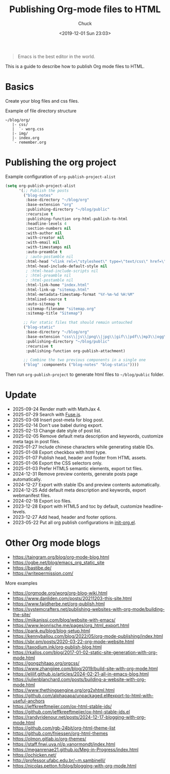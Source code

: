 #+TITLE: Publishing Org-mode files to HTML
#+AUTHOR: Chuck
#+DESCRIPTION: This is a guide to describe how to publish Org mode files to HTML.
#+KEYWORDS: Emacs, Org-mode
#+DATE: <2019-12-01 Sun 23:03>

#+BEGIN_QUOTE
Emacs is the best editor in the world.
#+END_QUOTE

This is a guide to describe how to publish Org mode files to HTML.

* Basics

Create your blog files and css files.

#+begin_details
#+begin_summary
Example of file directory structure
#+end_summary

#+begin_src shell
~/blog/org/
   |- css/
   |  `- worg.css
   |- img/
   |- index.org
   `- remember.org
#+end_src
#+end_details

* Publishing the org project

#+begin_details
#+begin_summary
Example configuration of =org-publish-project-alist=
#+end_summary

#+begin_src emacs-lisp
(setq org-publish-project-alist
      '(;; Publish the posts
        ("blog-notes"
         :base-directory "~/blog/org"
         :base-extension "org"
         :publishing-directory "~/blog/public"
         :recursive t
         :publishing-function org-html-publish-to-html
         :headline-levels 4
         :section-numbers nil
         :with-author nil
         :with-creator nil
         :with-email nil
         :with-timestamps nil
         :auto-preamble t
         ; :auto-postamble nil
         :html-head "<link rel=\"stylesheet\" type=\"text/css\" href=\"css/worg.css\"/>"
         :html-head-include-default-style nil
         ; :html-head-include-scripts nil
         ; :html-preamble nil
         ; :html-postamble nil
         :html-link-home "index.html"
         :html-link-up "sitemap.html"
         :html-metadata-timestamp-format "%Y-%m-%d %H:%M"
         :htmlized-source t
         :auto-sitemap t
         :sitemap-filename "sitemap.org"
         :sitemap-title "Sitemap")

        ;; For static files that should remain untouched
        ("blog-static"
         :base-directory "~/blog/org"
         :base-extension "css\\|js\\|png\\|jpg\\|gif\\|pdf\\|mp3\\|ogg\\|swf\\|eot\\|svg\\|woff\\|woff2\\|ttf"
         :publishing-directory "~/blog/public"
         :recursive t
         :publishing-function org-publish-attachment)

        ;; Combine the two previous components in a single one
        ("blog" :components ("blog-notes" "blog-static"))))
#+end_src
#+end_details

Then run =org-publish-project= to generate html files to =~/blog/public= folder.

* Update

- 2025-09-24 Render math with MathJax 4.
- 2025-07-29 Search with [[https://www.fusejs.io/][Fuse.js]].
- 2025-03-08 Insert post-meta for blog post.
- 2025-02-14 Don't use babel during export.
- 2025-02-13 Change date style of post list.
- 2025-02-05 Remove default meta description and keywords, customize meta tags in post files.
- 2025-01-27 Include chinese characters while generating stable IDs.
- 2025-01-08 Export checkbox with html type.
- 2025-01-07 Publish head, header and footer from HTML assets.
- 2025-01-06 Export the CSS selectors only.
- 2025-01-03 Prefer HTML5 semantic elements, export txt files.
- 2024-12-31 Remove preview contents, generate posts page automatically.
- 2024-12-27 Export with stable IDs and preview contents automatically.
- 2024-12-25 Add default meta description and keywords, export webmanifest files.
- 2024-02-18 Export ico files.
- 2023-12-28 Export with HTML5 and toc by default, customize headline-levels.
- 2023-12-27 Add head, header and footer options.
- 2023-05-22 Put all org publish configurations in [[https://github.com/xuchengpeng/.emacs.d/blob/main/lisp/init-org.el][init-org.el]].

* Other Org mode blogs

- https://taingram.org/blog/org-mode-blog.html
- https://ogbe.net/blog/emacs_org_static_site
- https://bastibe.de/
- https://writepermission.com/

#+begin_details
#+begin_summary
More examples
#+end_summary

- https://orgmode.org/worg/org-blog-wiki.html
- https://www.danliden.com/posts/20211203-this-site.html
- https://www.faijdherbe.net/org-publish.html
- https://systemcrafters.net/publishing-websites-with-org-mode/building-the-site/
- https://miikanissi.com/blog/website-with-emacs/
- https://www.leonrische.me/pages/org_html_export.html
- https://pank.eu/blog/blog-setup.html
- https://kennyballou.com/blog/2022/05/org-mode-publishing/index.html
- https://sbr.pm/posts/2020-03-22-org-mode-website.html
- https://taxodium.ink/org-publish-blog.html
- https://rkallos.com/blog/2017-01-02-static-site-generation-with-org-mode.html
- https://gongzhitaao.org/orgcss/
- https://www.zhangjiee.com/blog/2019/build-site-with-org-mode.html
- https://elilif.github.io/articles/2024-02-21-all-in-emacs-blog.html
- https://julienblanchard.com/posts/building-a-website-with-org-mode.html
- https://www.thethingsengine.org/org2xhtml.html
- https://github.com/alphapapa/unpackaged.el#export-to-html-with-useful-anchors
- https://jeffkreeftmeijer.com/ox-html-stable-ids/
- https://github.com/jeffkreeftmeijer/ox-html-stable-ids.el
- https://randyridenour.net/posts/2024-12-17-blogging-with-org-mode.html
- https://github.com/rgb-24bit/org-html-theme-list
- https://github.com/fniessen/org-html-themes
- https://olmon.gitlab.io/org-themes/
- https://staff.fnwi.uva.nl/p.vanormondt/index.html
- https://meganrenae21.github.io/Meg-in-Progress/index.html
- https://ochicken.net/
- http://professor.ufabc.edu.br/~m.sambinelli/
- https://nicolas.petton.fr/blog/blogging-with-org-mode.html
#+end_details


